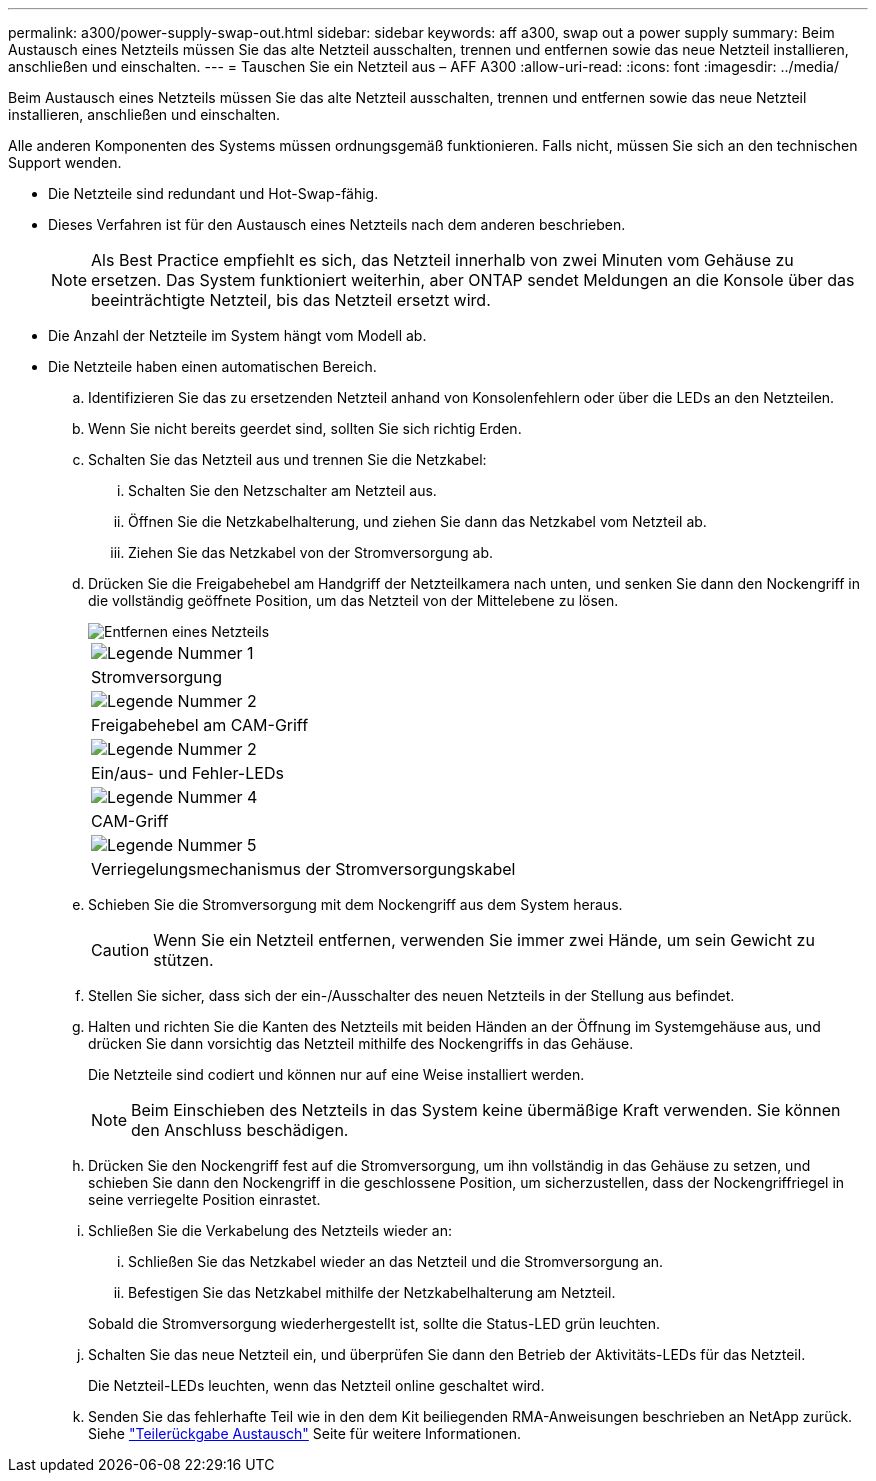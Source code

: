 ---
permalink: a300/power-supply-swap-out.html 
sidebar: sidebar 
keywords: aff a300, swap out a power supply 
summary: Beim Austausch eines Netzteils müssen Sie das alte Netzteil ausschalten, trennen und entfernen sowie das neue Netzteil installieren, anschließen und einschalten. 
---
= Tauschen Sie ein Netzteil aus – AFF A300
:allow-uri-read: 
:icons: font
:imagesdir: ../media/


[role="lead"]
Beim Austausch eines Netzteils müssen Sie das alte Netzteil ausschalten, trennen und entfernen sowie das neue Netzteil installieren, anschließen und einschalten.

Alle anderen Komponenten des Systems müssen ordnungsgemäß funktionieren. Falls nicht, müssen Sie sich an den technischen Support wenden.

* Die Netzteile sind redundant und Hot-Swap-fähig.
* Dieses Verfahren ist für den Austausch eines Netzteils nach dem anderen beschrieben.
+

NOTE: Als Best Practice empfiehlt es sich, das Netzteil innerhalb von zwei Minuten vom Gehäuse zu ersetzen. Das System funktioniert weiterhin, aber ONTAP sendet Meldungen an die Konsole über das beeinträchtigte Netzteil, bis das Netzteil ersetzt wird.

* Die Anzahl der Netzteile im System hängt vom Modell ab.
* Die Netzteile haben einen automatischen Bereich.
+
.. Identifizieren Sie das zu ersetzenden Netzteil anhand von Konsolenfehlern oder über die LEDs an den Netzteilen.
.. Wenn Sie nicht bereits geerdet sind, sollten Sie sich richtig Erden.
.. Schalten Sie das Netzteil aus und trennen Sie die Netzkabel:
+
... Schalten Sie den Netzschalter am Netzteil aus.
... Öffnen Sie die Netzkabelhalterung, und ziehen Sie dann das Netzkabel vom Netzteil ab.
... Ziehen Sie das Netzkabel von der Stromversorgung ab.


.. Drücken Sie die Freigabehebel am Handgriff der Netzteilkamera nach unten, und senken Sie dann den Nockengriff in die vollständig geöffnete Position, um das Netzteil von der Mittelebene zu lösen.
+
image::../media/drw_rxl_psu.png[Entfernen eines Netzteils]

+
|===


 a| 
image:../media/legend_icon_01.png["Legende Nummer 1"]
| Stromversorgung 


 a| 
image:../media/legend_icon_02.png["Legende Nummer 2"]
 a| 
Freigabehebel am CAM-Griff



 a| 
image:../media/legend_icon_02.png["Legende Nummer 2"]
 a| 
Ein/aus- und Fehler-LEDs



 a| 
image:../media/legend_icon_04.png["Legende Nummer 4"]
 a| 
CAM-Griff



 a| 
image:../media/legend_icon_05.png["Legende Nummer 5"]
 a| 
Verriegelungsmechanismus der Stromversorgungskabel

|===
.. Schieben Sie die Stromversorgung mit dem Nockengriff aus dem System heraus.
+

CAUTION: Wenn Sie ein Netzteil entfernen, verwenden Sie immer zwei Hände, um sein Gewicht zu stützen.

.. Stellen Sie sicher, dass sich der ein-/Ausschalter des neuen Netzteils in der Stellung aus befindet.
.. Halten und richten Sie die Kanten des Netzteils mit beiden Händen an der Öffnung im Systemgehäuse aus, und drücken Sie dann vorsichtig das Netzteil mithilfe des Nockengriffs in das Gehäuse.
+
Die Netzteile sind codiert und können nur auf eine Weise installiert werden.

+

NOTE: Beim Einschieben des Netzteils in das System keine übermäßige Kraft verwenden. Sie können den Anschluss beschädigen.

.. Drücken Sie den Nockengriff fest auf die Stromversorgung, um ihn vollständig in das Gehäuse zu setzen, und schieben Sie dann den Nockengriff in die geschlossene Position, um sicherzustellen, dass der Nockengriffriegel in seine verriegelte Position einrastet.
.. Schließen Sie die Verkabelung des Netzteils wieder an:
+
... Schließen Sie das Netzkabel wieder an das Netzteil und die Stromversorgung an.
... Befestigen Sie das Netzkabel mithilfe der Netzkabelhalterung am Netzteil.




+
Sobald die Stromversorgung wiederhergestellt ist, sollte die Status-LED grün leuchten.

+
.. Schalten Sie das neue Netzteil ein, und überprüfen Sie dann den Betrieb der Aktivitäts-LEDs für das Netzteil.
+
Die Netzteil-LEDs leuchten, wenn das Netzteil online geschaltet wird.

.. Senden Sie das fehlerhafte Teil wie in den dem Kit beiliegenden RMA-Anweisungen beschrieben an NetApp zurück. Siehe https://mysupport.netapp.com/site/info/rma["Teilerückgabe  Austausch"^] Seite für weitere Informationen.



